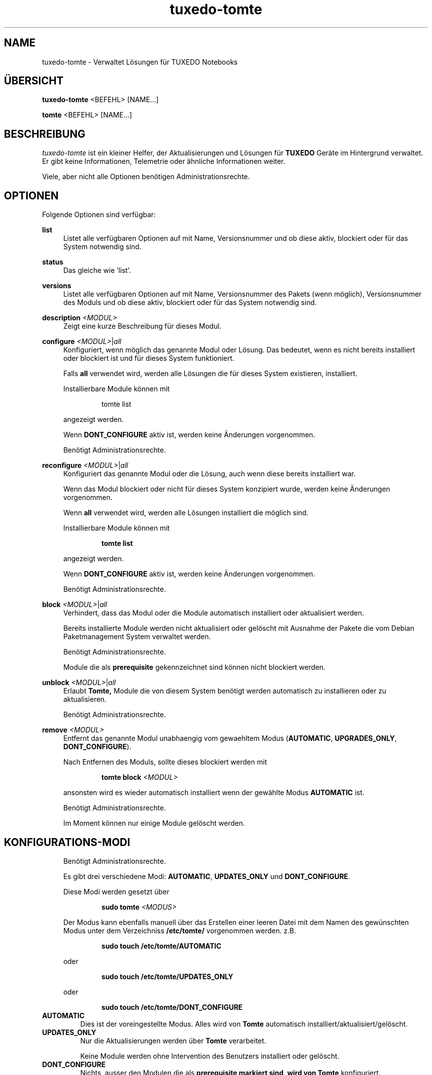 .TH tuxedo-tomte 1
.SH "NAME"
tuxedo-tomte \- Verwaltet Lösungen für TUXEDO Notebooks
.SH "ÜBERSICHT"
\fBtuxedo-tomte\fR <BEFEHL> [NAME...]
.PP
\fBtomte\fR <BEFEHL> [NAME...]
.SH "BESCHREIBUNG"
.PP
.I tuxedo-tomte
ist ein kleiner Helfer, der Aktualisierungen und Lösungen für
.B TUXEDO
Geräte im Hintergrund verwaltet\&.
Er gibt keine Informationen, Telemetrie oder ähnliche Informationen weiter.
.P
Viele, aber nicht alle Optionen benötigen Administrationsrechte\&.
.SH "OPTIONEN"
.PP
Folgende Optionen sind verfügbar:
.PP
\fBlist\fR
.RS 4
Listet alle verfügbaren Optionen auf mit Name, Versionsnummer und ob diese aktiv,
blockiert oder für das System notwendig sind\&.
.RE
.PP
\fBstatus\fR
.RS 4
Das gleiche wie 'list'\&.
.RE
.PP
\fBversions\fR
.RS 4
Listet alle verfügbaren Optionen auf mit Name, Versionsnummer des Pakets (wenn
möglich), Versionsnummer des Moduls und ob diese aktiv,
blockiert oder für das System notwendig sind\&.
.RE

.PP
\fBdescription \fR\fI<MODUL>\fR
.RS 4
Zeigt eine kurze Beschreibung für dieses Modul\&.
.RE
.PP
\fBconfigure \fI<MODUL>\fR|\fIall\fR
.RS 4
Konfiguriert, wenn möglich das genannte Modul oder Lösung\&.
Das bedeutet, wenn es nicht bereits installiert oder blockiert ist und für
dieses System funktioniert\&.
.P
Falls \fBall\fR verwendet wird, werden alle Lösungen die für dieses System
existieren, installiert\&.
.P
Installierbare Module können mit
.IP
tomte list
.LP
angezeigt werden\&.
.P
Wenn \fBDONT_CONFIGURE\fR aktiv ist, werden keine Änderungen vorgenommen\&.
.P
Benötigt Administrationsrechte\&.
.RE
.PP
\fBreconfigure \fI<MODUL>\fR|\fIall\fR
.RS 4
Konfiguriert das genannte Modul oder die Lösung, auch wenn diese bereits
installiert war\&.
.P
Wenn das Modul blockiert oder nicht für dieses System konzipiert wurde,
werden keine Änderungen vorgenommen\&.
.P
Wenn \fBall\fR verwendet wird, werden alle Lösungen installiert die möglich
sind\&.
.P
Installierbare Module können mit
.IP
\fBtomte \fBlist\fR
.LP
angezeigt werden\&.
.P
Wenn \fBDONT_CONFIGURE\fR aktiv ist, werden keine Änderungen vorgenommen\&.
.P
Benötigt Administrationsrechte\&.
.RE
.PP
\fBblock \fI<MODUL>\fR|\fIall\fR
.RS 4
Verhindert, dass das Modul oder die Module automatisch installiert oder
aktualisiert werden\&.
.P
Bereits installierte Module werden nicht aktualisiert oder gelöscht mit
Ausnahme der Pakete die vom Debian Paketmanagement System verwaltet werden\&.
.P
Benötigt Administrationsrechte\&.
.P
Module die als
.B prerequisite
gekennzeichnet sind können nicht blockiert werden\&.
.RE
.PP
\fBunblock \fI<MODUL>\fR|\fIall\fR
.RS 4
Erlaubt
.B Tomte,
Module die von diesem System benötigt werden automatisch zu installieren oder
zu aktualisieren\&.
.P
Benötigt Administrationsrechte\&.
.RE
.PP
\fBremove \fI<MODUL>\fR
.RS 4
Entfernt das genannte Modul unabhaengig vom gewaehltem Modus
(\fBAUTOMATIC\fR, \fBUPGRADES_ONLY\fR, \fBDONT_CONFIGURE\fR)\&.
.P
Nach Entfernen des Moduls, sollte dieses blockiert werden mit
.IP
\fBtomte \fBblock \fI<MODUL>\fR
.LP
ansonsten wird es wieder automatisch installiert wenn der gewählte Modus
.B AUTOMATIC
ist\&.
.P
Benötigt Administrationsrechte\&.
.P
Im Moment können nur einige Module gelöscht werden\&.
.RE
.PP
.SH "KONFIGURATIONS-MODI"
.RS 4
Benötigt Administrationsrechte\&.
.P
Es gibt drei verschiedene Modi: \fBAUTOMATIC\fR, \fBUPDATES_ONLY\fR und
\fBDONT_CONFIGURE\fR\&.
.P
Diese Modi werden gesetzt über
.IP
\fBsudo tomte \fI<MODUS>\fR
.LP
Der Modus kann ebenfalls manuell über das Erstellen einer leeren Datei mit dem
Namen des gewünschten Modus unter dem Verzeichniss
.BR /etc/tomte/ \&
vorgenommen werden. z.B.
.IP
\fBsudo touch /etc/tomte/AUTOMATIC\fP
.LP
oder
.IP
\fBsudo touch /etc/tomte/UPDATES_ONLY\fP
.LP
oder
.IP
\fBsudo touch /etc/tomte/DONT_CONFIGURE\fP
.LP
.RE
.TP
\fBAUTOMATIC\fR
Dies ist der voreingestellte Modus. Alles wird von
.B Tomte
automatisch installiert/aktualisiert/gelöscht\&.
.RE
.TP
\fBUPDATES_ONLY\fR
Nur die Aktualisierungen werden über
.B Tomte
verarbeitet.
.IP
Keine Module werden ohne Intervention des
Benutzers installiert oder gelöscht\&.
.RE
.TP
\fBDONT_CONFIGURE\fR
Nichts, ausser den Modulen die als
.B prerequisite markiert sind, wird von
.B Tomte
konfiguriert.
.IP
Sinnvoll wenn die Datei z.B. vor der Installation von
.B Tomte
erstellt wird um zu vermeiden, dass
.B Tomte
bei der Installation unerwünschte Änderungen im System
durchführt oder um
.B Tomte
in einem bestimmten Konfigurationszustand einzufrieren\&.
.RE
.PP
.SH "TUXEDO FAI INSTALLATION"
.RS 4
Alles wird automatisch installiert. Nach einer FAI-Installation ist das System
betriebsbereit. Falls neue Module nötig sind, werden diese automatisch
installiert\&.
.RE
.PP
.SH "INSTALLATION AUF VANILLA SYSTEM"
.RS 4
Alles wird automatisch installiert. Wahrscheinlich dauert es ein paar Minuten
bis es fertig ist. Benachrichtigungen werden auf dem Bilschirm angezeigt\&.
.P
Die Installation zu unterbrechen könnte das System zerstören\&.
.P
Falls die Dateien \fBAUTOMATIC\fR, \fBUPDATES_ONLY\fR oder \fBDONT_CONFIGURE\fR unter
/etc/tomte/ erstellt werden, wird
.B Tomte
entsprechend handeln.
.RE
.PP
.SH "INSTALLATION OHNE VERÄNDERUNGEN"
.RS 4
Falls die Datei \fB/etc/tomte/DONT_CONFIGURE\fR erstellt wird und
.B Tomte
danach installiert wird, werden nur die Repositories und Spiegel erstellt (
.B prerequisites
)\&.
.P
Um zu sehen welche Module für das System vorgesehen sind
.IP
      \fBtomte \fBlist\fP
.LP
Um dann ein Modul zu installieren
.IP
      \fBtomte \fBconfigure \fI<MODUL>\fR
.LP
.RE
.PP
.SH "MÖGLICHER ABLAUF"
.RS 4
.B Tomte
installieren, es wird sich um alle Module die vom System benötigt werden
kümmern und es wird ebenfalls den
.B TUXEDO
Kernel installieren, der alle notwendigen Treiber mit liefert\&.
.P
Falls nicht erwünscht ist, dass
.B Tomte
irgendwelche Änderungen im System durchführt oder z.B. ein bestimmter Kernel
im System bleiben soll, kann die Datei \fBDONT_CONFIGURE\fR in
.BR /etc/tomte/ \&
erstellt werden.
.B Tomte
wird dann keine weiteren Änderungen im System durchführen, außer den Repositories
und den Debian Pakete Spiegel\&.
Danach könnten die notwendigen Module aufgelistet werden
.IP
      \fBtomte \fBlist\fP
.LP
die Module die nicht erwünscht sind blockieren
.IP
      \fBsudo \fBtomte \fBblock \fI<MODUL>\fP
.LP
und
.B Tomte
in den Modus AUTOMATIC oder UPDATES_ONLY setzen
.IP
      \fBsudo \fBtomte \fBAUTOMATIC\fP
.LP
oder
.IP
      \fBsudo \fBtomte \fBUPDATES_ONLY\fP
.LP
Alternativ können die gewünschten Module manuell installiert werden
.IP
      \fBsudo \fBtomte \fBconfigure \fI<MODUL>\fP
.LP
.RE
.PP
.SH "DATEIEN"
.TP
/etc/tomte/tomte.cfg
Die
.B Tomte
Konfigurationsdateien.
.TP
/var/log/tomte/tomte.log
Die
.B Tomte
Logdatei.
.TP
/etc/tomte/DONT_CONFIGURE
Datei, wenn vorhanden, verhindert dass
.B Tomte
irgendwas konfiguriert außer den notwendigen Modulen (
.B prerequisite
).
.TP
/etc/tomte/UPDATES_ONLY
Bei Vorhandensein werden nur Aktualisierungen durchgeführt.
.TP
/etc/tomte/AUTOMATIC
Bei Vorhandensein lässt
.B Tomte
alle Module und deren Aktualisierungen automatisch durchführen.
